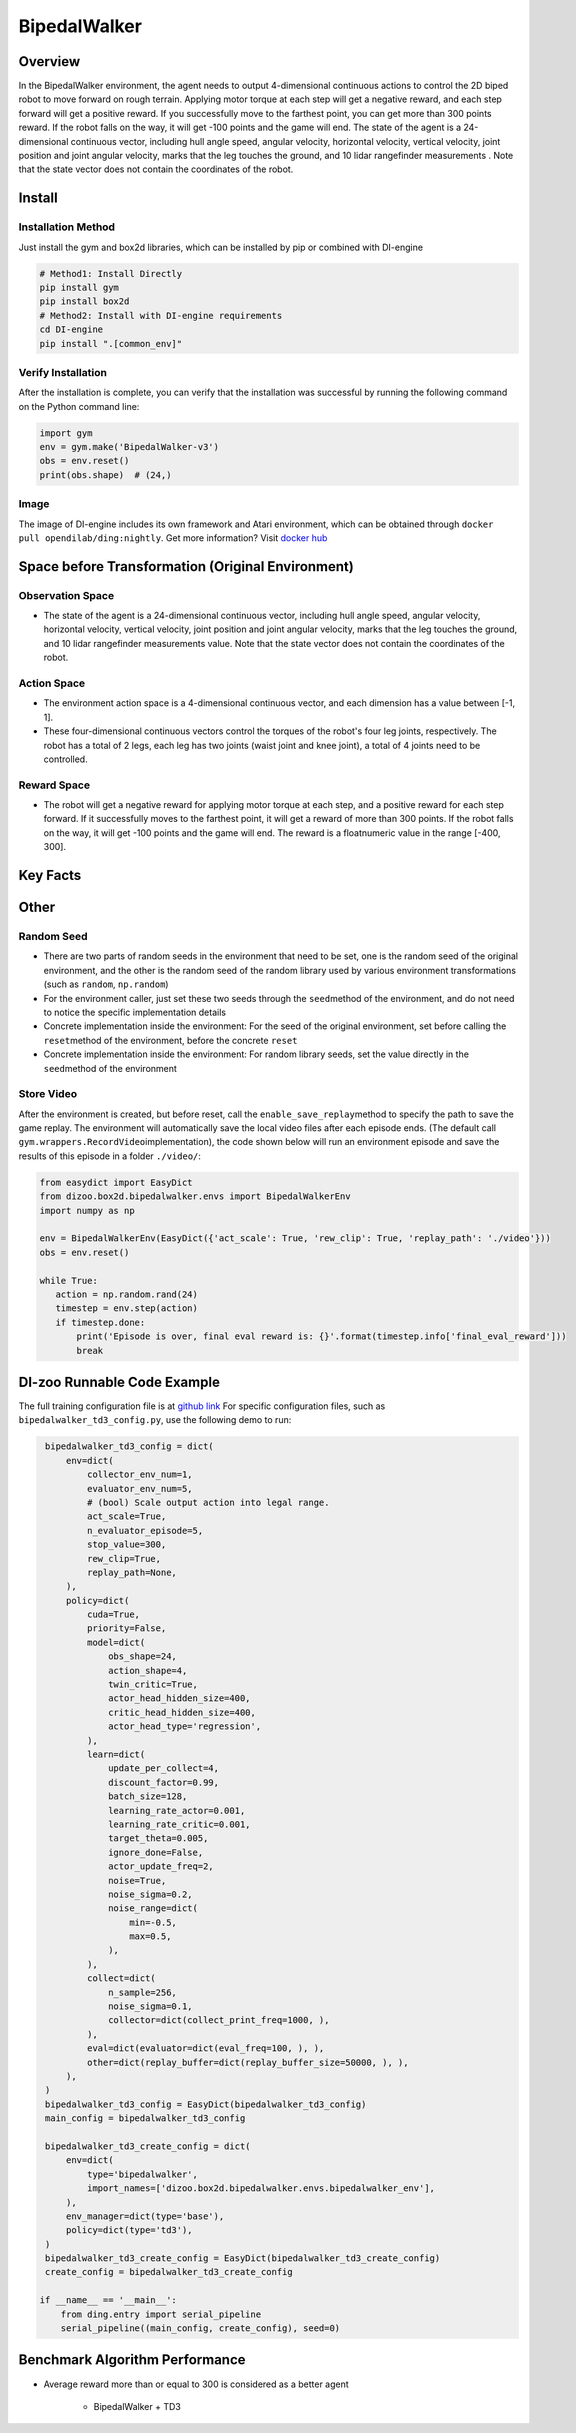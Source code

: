 BipedalWalker
~~~~~~~~~~~~~~~

Overview
==========

In the BipedalWalker environment, the agent needs to output 4-dimensional continuous actions to control the 2D biped robot to move forward on rough terrain. Applying motor torque at each step will get a negative reward, and each step forward will get a positive reward. If you successfully move to the farthest point, you can get more than 300 points reward. If the robot falls on the way, it will get -100 points and the game will end. The state of the agent is a 24-dimensional continuous vector, including hull angle speed, angular velocity, horizontal velocity, vertical velocity, joint position and joint angular velocity, marks that the leg touches the ground, and 10 lidar rangefinder measurements . Note that the state vector does not contain the coordinates of the robot.

.. image:: ./images/bipedal_walker.gif
   :align: center

Install
========

Installation Method
--------------------

Just install the gym and box2d libraries, which can be installed by pip or combined with DI-engine

.. code:: shell

   # Method1: Install Directly
   pip install gym
   pip install box2d
   # Method2: Install with DI-engine requirements
   cd DI-engine
   pip install ".[common_env]"

Verify Installation
-------------------

After the installation is complete, you can verify that the installation was successful by running the following command on the Python command line:

.. code:: python

   import gym
   env = gym.make('BipedalWalker-v3')
   obs = env.reset()
   print(obs.shape)  # (24,)

Image
-------

The image of DI-engine includes its own framework and Atari environment, which can be obtained through \ ``docker pull opendilab/ding:nightly``\. Get more information? Visit \ `docker
hub <https://hub.docker.com/repository/docker/opendilab/ding>`__\


Space before Transformation (Original Environment)
===================================================


Observation Space
------------------

- The state of the agent is a 24-dimensional continuous vector, including hull angle speed, angular velocity, horizontal velocity, vertical velocity, joint position and joint angular velocity, marks that the leg touches the ground, and 10 lidar rangefinder measurements value. Note that the state vector does not contain the coordinates of the robot.


Action Space
-------------

- The environment action space is a 4-dimensional continuous vector, and each dimension has a value between [-1, 1].

- These four-dimensional continuous vectors control the torques of the robot's four leg joints, respectively. The robot has a total of 2 legs, each leg has two joints (waist joint and knee joint), a total of 4 joints need to be controlled.

Reward Space
------------

- The robot will get a negative reward for applying motor torque at each step, and a positive reward for each step forward. If it successfully moves to the farthest point, it will get a reward of more than 300 points. If the robot falls on the way, it will get -100 points and the game will end. The reward is a \ float\ numeric value in the range [-400, 300].

Key Facts
===========


Other
=======


Random Seed
-------------

- There are two parts of random seeds in the environment that need to be set, one is the random seed of the original environment, and the other is the random seed of the random library used by various environment transformations (such as \ ``random``\ , \ ``np.random``\)

- For the environment caller, just set these two seeds through the \ ``seed``\ method of the environment, and do not need to notice the specific implementation details

- Concrete implementation inside the environment: For the seed of the original environment, set before calling the \ ``reset``\ method of the environment, before the concrete \ ``reset``\

- Concrete implementation inside the environment: For random library seeds, set the value directly in the \ ``seed``\ method of the environment


Store Video
------------

After the environment is created, but before reset, call the  \ ``enable_save_replay``\ method to specify the path to save the game replay. The environment will automatically save the local video files after each episode ends. (The default call \ ``gym.wrappers.RecordVideo``\ implementation), the code shown below will run an environment episode and save the results of this episode in a folder \ ``./video/``\ :

.. code:: python

    from easydict import EasyDict
    from dizoo.box2d.bipedalwalker.envs import BipedalWalkerEnv
    import numpy as np
    
    env = BipedalWalkerEnv(EasyDict({'act_scale': True, 'rew_clip': True, 'replay_path': './video'}))
    obs = env.reset()
    
    while True:
       action = np.random.rand(24)
       timestep = env.step(action)
       if timestep.done:
           print('Episode is over, final eval reward is: {}'.format(timestep.info['final_eval_reward']))
           break
           
           
DI-zoo Runnable Code Example
=============================

The full training configuration file is at `github
link <https://github.com/opendilab/DI-engine/tree/main/dizoo/box2d/bipedalwalker/config>`__
For specific configuration files, such as \ ``bipedalwalker_td3_config.py``\, use the following demo to run:

.. code:: python
    
    bipedalwalker_td3_config = dict(
        env=dict(
            collector_env_num=1,
            evaluator_env_num=5,
            # (bool) Scale output action into legal range.
            act_scale=True,
            n_evaluator_episode=5,
            stop_value=300,
            rew_clip=True,
            replay_path=None,
        ),
        policy=dict(
            cuda=True,
            priority=False,
            model=dict(
                obs_shape=24,
                action_shape=4,
                twin_critic=True,
                actor_head_hidden_size=400,
                critic_head_hidden_size=400,
                actor_head_type='regression',
            ),
            learn=dict(
                update_per_collect=4,
                discount_factor=0.99,
                batch_size=128,
                learning_rate_actor=0.001,
                learning_rate_critic=0.001,
                target_theta=0.005,
                ignore_done=False,
                actor_update_freq=2,
                noise=True,
                noise_sigma=0.2,
                noise_range=dict(
                    min=-0.5,
                    max=0.5,
                ),
            ),
            collect=dict(
                n_sample=256,
                noise_sigma=0.1,
                collector=dict(collect_print_freq=1000, ),
            ),
            eval=dict(evaluator=dict(eval_freq=100, ), ),
            other=dict(replay_buffer=dict(replay_buffer_size=50000, ), ),
        ),
    )
    bipedalwalker_td3_config = EasyDict(bipedalwalker_td3_config)    
    main_config = bipedalwalker_td3_config

    bipedalwalker_td3_create_config = dict(
        env=dict(
            type='bipedalwalker',
            import_names=['dizoo.box2d.bipedalwalker.envs.bipedalwalker_env'],
        ),
        env_manager=dict(type='base'),
        policy=dict(type='td3'),
    )
    bipedalwalker_td3_create_config = EasyDict(bipedalwalker_td3_create_config)
    create_config = bipedalwalker_td3_create_config

   if __name__ == '__main__':
       from ding.entry import serial_pipeline
       serial_pipeline((main_config, create_config), seed=0)


Benchmark Algorithm Performance
=================================

- Average reward more than or equal to 300 is considered as a better agent

    - BipedalWalker + TD3

    .. image:: images/bipedalwalker_td3.png
       :align: center
